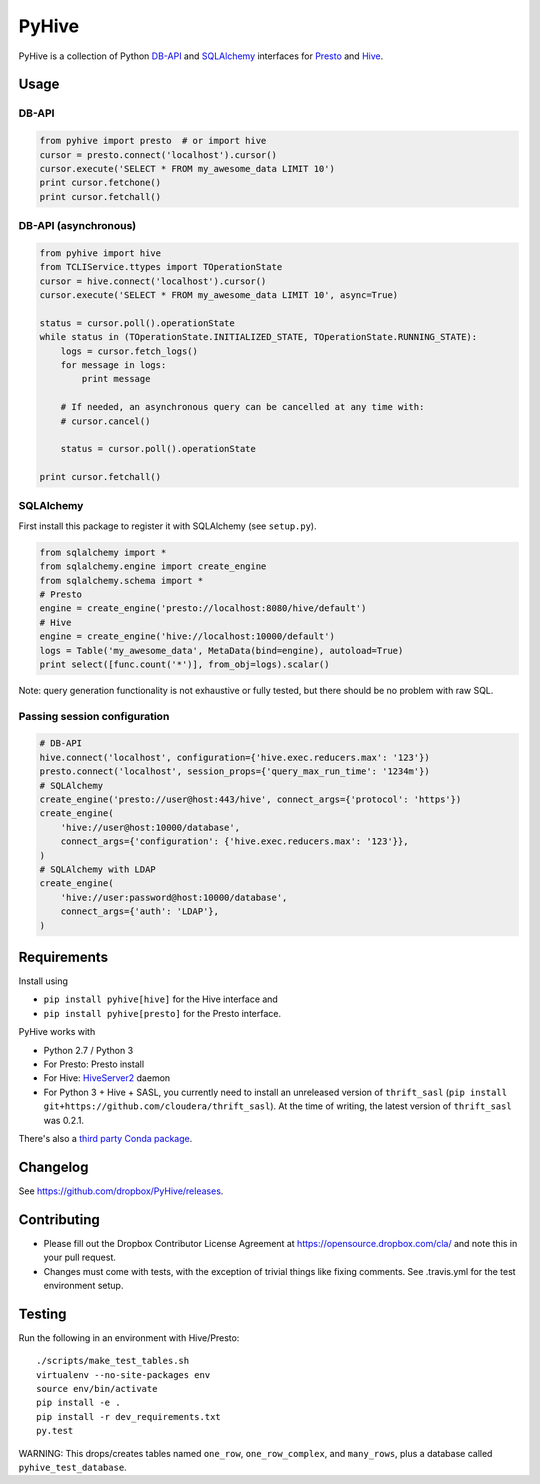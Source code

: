 ======
PyHive
======

PyHive is a collection of Python `DB-API <http://www.python.org/dev/peps/pep-0249/>`_ and
`SQLAlchemy <http://www.sqlalchemy.org/>`_ interfaces for `Presto <http://prestodb.io/>`_ and
`Hive <http://hive.apache.org/>`_.

Usage
=====

DB-API
------
.. code-block:: python

    from pyhive import presto  # or import hive
    cursor = presto.connect('localhost').cursor()
    cursor.execute('SELECT * FROM my_awesome_data LIMIT 10')
    print cursor.fetchone()
    print cursor.fetchall()

DB-API (asynchronous)
---------------------
.. code-block:: python

    from pyhive import hive
    from TCLIService.ttypes import TOperationState
    cursor = hive.connect('localhost').cursor()
    cursor.execute('SELECT * FROM my_awesome_data LIMIT 10', async=True)

    status = cursor.poll().operationState
    while status in (TOperationState.INITIALIZED_STATE, TOperationState.RUNNING_STATE):
        logs = cursor.fetch_logs()
        for message in logs:
            print message

        # If needed, an asynchronous query can be cancelled at any time with:
        # cursor.cancel()

        status = cursor.poll().operationState

    print cursor.fetchall()

SQLAlchemy
----------
First install this package to register it with SQLAlchemy (see ``setup.py``).

.. code-block:: python

    from sqlalchemy import *
    from sqlalchemy.engine import create_engine
    from sqlalchemy.schema import *
    # Presto
    engine = create_engine('presto://localhost:8080/hive/default')
    # Hive
    engine = create_engine('hive://localhost:10000/default')
    logs = Table('my_awesome_data', MetaData(bind=engine), autoload=True)
    print select([func.count('*')], from_obj=logs).scalar()

Note: query generation functionality is not exhaustive or fully tested, but there should be no
problem with raw SQL.

Passing session configuration
-----------------------------

.. code-block:: python

    # DB-API
    hive.connect('localhost', configuration={'hive.exec.reducers.max': '123'})
    presto.connect('localhost', session_props={'query_max_run_time': '1234m'})
    # SQLAlchemy
    create_engine('presto://user@host:443/hive', connect_args={'protocol': 'https'})
    create_engine(
        'hive://user@host:10000/database',
        connect_args={'configuration': {'hive.exec.reducers.max': '123'}},
    )
    # SQLAlchemy with LDAP
    create_engine(
        'hive://user:password@host:10000/database',
        connect_args={'auth': 'LDAP'},
    )

Requirements
============

Install using

- ``pip install pyhive[hive]`` for the Hive interface and
- ``pip install pyhive[presto]`` for the Presto interface.

PyHive works with

- Python 2.7 / Python 3
- For Presto: Presto install
- For Hive: `HiveServer2 <https://cwiki.apache.org/confluence/display/Hive/Setting+up+HiveServer2>`_ daemon
- For Python 3 + Hive + SASL, you currently need to install an unreleased version of ``thrift_sasl``
  (``pip install git+https://github.com/cloudera/thrift_sasl``).
  At the time of writing, the latest version of ``thrift_sasl`` was 0.2.1.

There's also a `third party Conda package <https://binstar.org/blaze/pyhive>`_.

Changelog
=========
See https://github.com/dropbox/PyHive/releases.

Contributing
============
- Please fill out the Dropbox Contributor License Agreement at https://opensource.dropbox.com/cla/ and note this in your pull request.
- Changes must come with tests, with the exception of trivial things like fixing comments. See .travis.yml for the test environment setup.

Testing
=======
.. image:: https://travis-ci.org/dropbox/PyHive.svg
    :target: https://travis-ci.org/dropbox/PyHive
.. image:: http://codecov.io/github/dropbox/PyHive/coverage.svg?branch=master
    :target: http://codecov.io/github/dropbox/PyHive?branch=master

Run the following in an environment with Hive/Presto::

    ./scripts/make_test_tables.sh
    virtualenv --no-site-packages env
    source env/bin/activate
    pip install -e .
    pip install -r dev_requirements.txt
    py.test

WARNING: This drops/creates tables named ``one_row``, ``one_row_complex``, and ``many_rows``, plus a
database called ``pyhive_test_database``.
